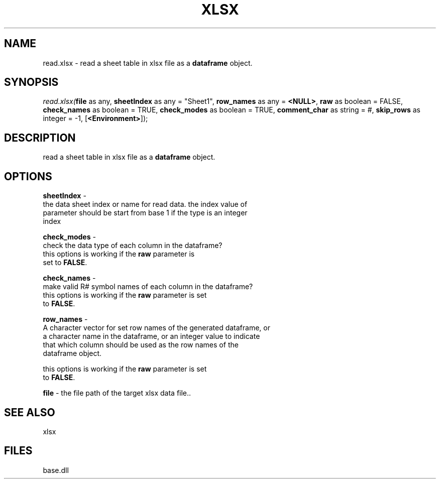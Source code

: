 .\" man page create by R# package system.
.TH XLSX 4 2000-Jan "read.xlsx" "read.xlsx"
.SH NAME
read.xlsx \- read a sheet table in xlsx file as a \fBdataframe\fR object.
.SH SYNOPSIS
\fIread.xlsx(\fBfile\fR as any, 
\fBsheetIndex\fR as any = "Sheet1", 
\fBrow_names\fR as any = \fB<NULL>\fR, 
\fBraw\fR as boolean = FALSE, 
\fBcheck_names\fR as boolean = TRUE, 
\fBcheck_modes\fR as boolean = TRUE, 
\fBcomment_char\fR as string = #, 
\fBskip_rows\fR as integer = -1, 
[\fB<Environment>\fR]);\fR
.SH DESCRIPTION
.PP
read a sheet table in xlsx file as a \fBdataframe\fR object.
.PP
.SH OPTIONS
.PP
\fBsheetIndex\fB \fR\- 
 the data sheet index or name for read data. the index value of 
 parameter should be start from base 1 if the type is an integer 
 index
. 
.PP
.PP
\fBcheck_modes\fB \fR\- 
 check the data type of each column in the dataframe? 
 this options is working if the \fBraw\fR parameter is 
 set to \fBFALSE\fR. 
. 
.PP
.PP
\fBcheck_names\fB \fR\- 
 make valid R# symbol names of each column in the dataframe?
 this options is working if the \fBraw\fR parameter is set
 to \fBFALSE\fR.
. 
.PP
.PP
\fBrow_names\fB \fR\- 
 A character vector for set row names of the generated dataframe, or 
 a character name in the dataframe, or an integer value to indicate
 that which column should be used as the row names of the 
 dataframe object.
 
 this options is working if the \fBraw\fR parameter is set
 to \fBFALSE\fR.
. 
.PP
.PP
\fBfile\fB \fR\- the file path of the target xlsx data file.. 
.PP
.SH SEE ALSO
xlsx
.SH FILES
.PP
base.dll
.PP
